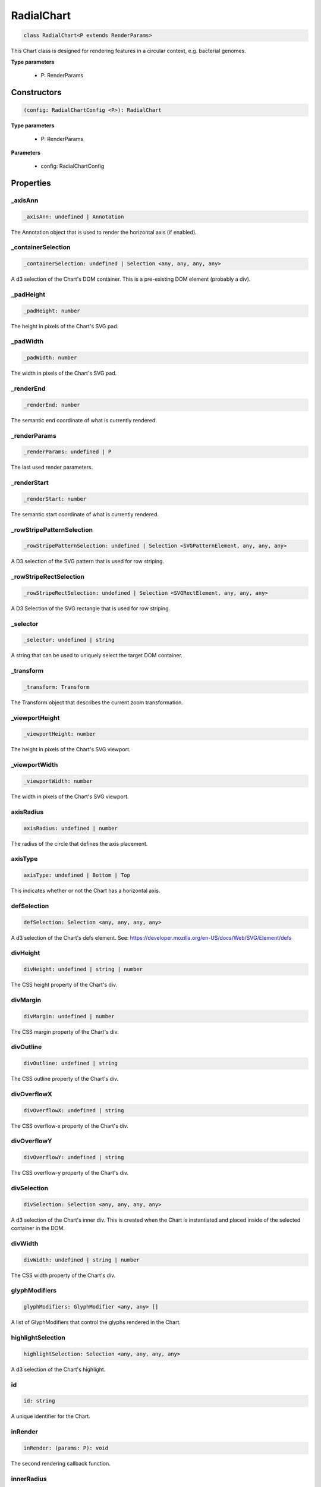 .. role:: trst-class
.. role:: trst-interface
.. role:: trst-function
.. role:: trst-property
.. role:: trst-property-desc
.. role:: trst-method
.. role:: trst-method-desc
.. role:: trst-parameter
.. role:: trst-type
.. role:: trst-type-parameter

.. _RadialChart:

:trst-class:`RadialChart`
=========================

.. container:: collapsible

  .. code-block:: typescript

    class RadialChart<P extends RenderParams>

.. container:: content

  This Chart class is designed for rendering features in a circular context, e.g. bacterial genomes.

  **Type parameters**

    - P: RenderParams

Constructors
------------

.. container:: collapsible

  .. code-block:: typescript

    (config: RadialChartConfig <P>): RadialChart

.. container:: content

  **Type parameters**

    - P: RenderParams

  **Parameters**

    - config: RadialChartConfig

Properties
----------

_axisAnn
********

.. container:: collapsible

  .. code-block:: typescript

    _axisAnn: undefined | Annotation

.. container:: content

  The Annotation object that is used to render the horizontal axis (if enabled).

_containerSelection
*******************

.. container:: collapsible

  .. code-block:: typescript

    _containerSelection: undefined | Selection <any, any, any, any>

.. container:: content

  A d3 selection of the Chart's DOM container. This is a pre-existing DOM element (probably a div).

_padHeight
**********

.. container:: collapsible

  .. code-block:: typescript

    _padHeight: number

.. container:: content

  The height in pixels of the Chart's SVG pad.

_padWidth
*********

.. container:: collapsible

  .. code-block:: typescript

    _padWidth: number

.. container:: content

  The width in pixels of the Chart's SVG pad.

_renderEnd
**********

.. container:: collapsible

  .. code-block:: typescript

    _renderEnd: number

.. container:: content

  The semantic end coordinate of what is currently rendered.

_renderParams
*************

.. container:: collapsible

  .. code-block:: typescript

    _renderParams: undefined | P

.. container:: content

  The last used render parameters.

_renderStart
************

.. container:: collapsible

  .. code-block:: typescript

    _renderStart: number

.. container:: content

  The semantic start coordinate of what is currently rendered.

_rowStripePatternSelection
**************************

.. container:: collapsible

  .. code-block:: typescript

    _rowStripePatternSelection: undefined | Selection <SVGPatternElement, any, any, any>

.. container:: content

  A D3 selection of the SVG pattern that is used for row striping.

_rowStripeRectSelection
***********************

.. container:: collapsible

  .. code-block:: typescript

    _rowStripeRectSelection: undefined | Selection <SVGRectElement, any, any, any>

.. container:: content

  A D3 Selection of the SVG rectangle that is used for row striping.

_selector
*********

.. container:: collapsible

  .. code-block:: typescript

    _selector: undefined | string

.. container:: content

  A string that can be used to uniquely select the target DOM container.

_transform
**********

.. container:: collapsible

  .. code-block:: typescript

    _transform: Transform

.. container:: content

  The Transform object that describes the current zoom transformation.

_viewportHeight
***************

.. container:: collapsible

  .. code-block:: typescript

    _viewportHeight: number

.. container:: content

  The height in pixels of the Chart's SVG viewport.

_viewportWidth
**************

.. container:: collapsible

  .. code-block:: typescript

    _viewportWidth: number

.. container:: content

  The width in pixels of the Chart's SVG viewport.

axisRadius
**********

.. container:: collapsible

  .. code-block:: typescript

    axisRadius: undefined | number

.. container:: content

  The radius of the circle that defines the axis placement.

axisType
********

.. container:: collapsible

  .. code-block:: typescript

    axisType: undefined | Bottom | Top

.. container:: content

  This indicates whether or not the Chart has a horizontal axis.

defSelection
************

.. container:: collapsible

  .. code-block:: typescript

    defSelection: Selection <any, any, any, any>

.. container:: content

  A d3 selection of the Chart's defs element. See: https://developer.mozilla.org/en-US/docs/Web/SVG/Element/defs

divHeight
*********

.. container:: collapsible

  .. code-block:: typescript

    divHeight: undefined | string | number

.. container:: content

  The CSS height property of the Chart's div.

divMargin
*********

.. container:: collapsible

  .. code-block:: typescript

    divMargin: undefined | number

.. container:: content

  The CSS margin property of the Chart's div.

divOutline
**********

.. container:: collapsible

  .. code-block:: typescript

    divOutline: undefined | string

.. container:: content

  The CSS outline property of the Chart's div.

divOverflowX
************

.. container:: collapsible

  .. code-block:: typescript

    divOverflowX: undefined | string

.. container:: content

  The CSS overflow-x property of the Chart's div.

divOverflowY
************

.. container:: collapsible

  .. code-block:: typescript

    divOverflowY: undefined | string

.. container:: content

  The CSS overflow-y property of the Chart's div.

divSelection
************

.. container:: collapsible

  .. code-block:: typescript

    divSelection: Selection <any, any, any, any>

.. container:: content

  A d3 selection of the Chart's inner div. This is created when the Chart is instantiated and placed inside of the selected container in the DOM.

divWidth
********

.. container:: collapsible

  .. code-block:: typescript

    divWidth: undefined | string | number

.. container:: content

  The CSS width property of the Chart's div.

glyphModifiers
**************

.. container:: collapsible

  .. code-block:: typescript

    glyphModifiers: GlyphModifier <any, any> []

.. container:: content

  A list of GlyphModifiers that control the glyphs rendered in the Chart.

highlightSelection
******************

.. container:: collapsible

  .. code-block:: typescript

    highlightSelection: Selection <any, any, any, any>

.. container:: content

  A d3 selection of the Chart's highlight.

id
**

.. container:: collapsible

  .. code-block:: typescript

    id: string

.. container:: content

  A unique identifier for the Chart.

inRender
********

.. container:: collapsible

  .. code-block:: typescript

    inRender: (params: P): void

.. container:: content

  The second rendering callback function.

innerRadius
***********

.. container:: collapsible

  .. code-block:: typescript

    innerRadius: number

.. container:: content

  The inner radius of the conceptual annulus that defines the Chart annotation track.

leftPadSize
***********

.. container:: collapsible

  .. code-block:: typescript

    leftPadSize: number

.. container:: content

  The number of pixels of padding on the left side of the Chart.

lowerPadSize
************

.. container:: collapsible

  .. code-block:: typescript

    lowerPadSize: number

.. container:: content

  The number of pixels of padding on the bottom of the Chart.

observers
*********

.. container:: collapsible

  .. code-block:: typescript

    observers: ChartObserver []

.. container:: content

  A list of observers attached to the Chart.

outerRadius
***********

.. container:: collapsible

  .. code-block:: typescript

    outerRadius: number

.. container:: content

  The outer radius of the conceptual annulus that defines the Chart annotation track.

overflowViewportSelection
*************************

.. container:: collapsible

  .. code-block:: typescript

    overflowViewportSelection: Selection <any, any, any, any>

.. container:: content

  A d3 selection of the Chart's viewport that allows rendering overflow.

padSelection
************

.. container:: collapsible

  .. code-block:: typescript

    padSelection: Selection <any, any, any, any>

.. container:: content

  A d3 selection of the viewport's padding container.

padSize
*******

.. container:: collapsible

  .. code-block:: typescript

    padSize: number

.. container:: content

  The number of pixels of padding around each edge of the Chart.

postRender
**********

.. container:: collapsible

  .. code-block:: typescript

    postRender: (params: P): void

.. container:: content

  The final rendering callback function.

postResize
**********

.. container:: collapsible

  .. code-block:: typescript

    postResize: (): void

.. container:: content

  The callback function that the Chart executes after resize() is called.

postZoom
********

.. container:: collapsible

  .. code-block:: typescript

    postZoom: (): void

.. container:: content

  The callback function that the Chart executes after zoom() is called.

preRender
*********

.. container:: collapsible

  .. code-block:: typescript

    preRender: (params: P): void

.. container:: content

  The first rendering callback function.

resizable
*********

.. container:: collapsible

  .. code-block:: typescript

    resizable: boolean

.. container:: content

  This controls whether or not the Chart has automatic resizing enabled.

rightPadSize
************

.. container:: collapsible

  .. code-block:: typescript

    rightPadSize: number

.. container:: content

  The number of pixels of padding on the right side of the Chart.

rowCount
********

.. container:: collapsible

  .. code-block:: typescript

    rowCount: number

.. container:: content

  The number of rows in the Chart.

rowHeight
*********

.. container:: collapsible

  .. code-block:: typescript

    rowHeight: number

.. container:: content

  The height in pixels of a horizontal row in the Chart. This defaults to a value of 10.

rowStripes
**********

.. container:: collapsible

  .. code-block:: typescript

    rowStripes: boolean

.. container:: content

  This controls whether or not the rows will be colored in an alternating pattern.

scaleExtent
***********

.. container:: collapsible

  .. code-block:: typescript

    scaleExtent: None

.. container:: content

  A list of two numbers that define the extent to which a zoom event is allowed to transform the TrackChart's underlying scale. Simply put, this controls how far in and out a user will be able to zoom. The first number is the maximum zoom-out factor, and the second is the maximum zoom-in factor. For example, setting this to [1, 10] will prevent a user from zooming out past the point at which the chart is initially rendered, and allow them to zoom in by a factor of 10. For more info, see https://github.com/d3/d3-zoom/blob/master/README.md#zoom_scaleExtent

tickCount
*********

.. container:: collapsible

  .. code-block:: typescript

    tickCount: number

.. container:: content

  The initial number of ticks to display on the radial axis. D3 usually refuses to use the actual number supplied, and instead it tries really hard to make it even and "pretty."

trackHeight
***********

.. container:: collapsible

  .. code-block:: typescript

    trackHeight: number

.. container:: content

  The "height" of the radial track on which annotations will be rendered. Conceptually, this is equal to to the difference of the radii of two concentric circles that define an annulus.

trackOutlineSelection
*********************

.. container:: collapsible

  .. code-block:: typescript

    trackOutlineSelection: undefined | Selection <any, any, any, any>

.. container:: content

  A d3 selection to the track outline.

translateExtent
***************

.. container:: collapsible

  .. code-block:: typescript

    translateExtent: (chart: Chart <any>): None

.. container:: content

  This is a callback function that is used to set the translate extent (left/right panning) allowed when a zoom event is applied to the TrackChart. It needs to be a callback, because it needs the absolute width of the TrackChart's SVG viewport, which is allowed to change throughout the TrackChart's lifetime. For example, setting this to: (chart) => [[0, 0], [chart.width, chart.height]] will restrict the panning in the TrackChart to exactly the range that was initially rendered. For more info, see https://github.com/d3/d3-zoom/blob/master/README.md#zoom_translateExtent

upperPadSize
************

.. container:: collapsible

  .. code-block:: typescript

    upperPadSize: number

.. container:: content

  The number of pixels of padding on the top of the Chart.

viewportSelection
*****************

.. container:: collapsible

  .. code-block:: typescript

    viewportSelection: Selection <any, any, any, any>

.. container:: content

  A d3 selection of the Chart's viewport.

xScale
******

.. container:: collapsible

  .. code-block:: typescript

    xScale: ScaleLinear <number, number>

.. container:: content

  A D3 scale that the Chart will use to translate between semantic and viewport coordinates. This scale will be periodically re-scaled after zoom events.

xScaleBase
**********

.. container:: collapsible

  .. code-block:: typescript

    xScaleBase: ScaleLinear <number, number>

.. container:: content

  The base D3 scale that will be used to rescale the Chart's xScale.

zoomable
********

.. container:: collapsible

  .. code-block:: typescript

    zoomable: boolean

.. container:: content

  This controls whether or not the Chart has zooming enabled.


Accessors
---------

containerSelection
******************

.. container:: collapsible

 .. code-block:: typescript

    get containerSelection(): Selection <any, any, any, any>

.. container:: content

  Get a D3 selection of the Chart's DOM Container. This throws an exception if the value is undefined, which probably means the entire chart is detached from the DOM.

padHeight
*********

.. container:: collapsible

 .. code-block:: typescript

    get padHeight(): number

.. container:: content

  Getter for the padHeight property.

.. container:: collapsible

 .. code-block:: typescript

    set padHeight(height: number): void

.. container:: content

  Setter for the padHeight property. This actually adjusts the height attribute on the viewport DOM element.

padWidth
********

.. container:: collapsible

 .. code-block:: typescript

    get padWidth(): number

.. container:: content

  Getter for the padWidth property.

.. container:: collapsible

 .. code-block:: typescript

    set padWidth(width: number): void

.. container:: content

  Setter for the padWidth property. This actually adjusts the width attribute on the viewport DOM element.

renderEnd
*********

.. container:: collapsible

 .. code-block:: typescript

    get renderEnd(): number

.. container:: content

  Getter for the renderEnd property

renderParams
************

.. container:: collapsible

 .. code-block:: typescript

    get renderParams(): P

.. container:: content

  Getter for the Chart's most recently used RenderParams.

.. container:: collapsible

 .. code-block:: typescript

    set renderParams(params: P): void

.. container:: content

  Setter for the renderParms property.

renderStart
***********

.. container:: collapsible

 .. code-block:: typescript

    get renderStart(): number

.. container:: content

  Getter for the renderStart property.

rowStripePatternSelection
*************************

.. container:: collapsible

 .. code-block:: typescript

    get rowStripePatternSelection(): Selection <SVGPatternElement, any, any, any>

.. container:: content

  A getter for the rowStripePatternSelection property. This serves as a null guard.

rowStripeRectSelection
**********************

.. container:: collapsible

 .. code-block:: typescript

    get rowStripeRectSelection(): Selection <SVGRectElement, any, any, any>

.. container:: content

  A getter for the rowStripeSelection property. This serves as a null guard.

selector
********

.. container:: collapsible

 .. code-block:: typescript

    get selector(): string

.. container:: content

  A getter for the Chart's selector property. The selector should be able to uniquely select the Chart's DOM container.

transform
*********

.. container:: collapsible

 .. code-block:: typescript

    get transform(): Transform

.. container:: content

  Getter for the transform property. This also updates the internal transform on the Chart's pad DOM element.

.. container:: collapsible

 .. code-block:: typescript

    set transform(transform: Transform): void

.. container:: content

  Setter for the transform property.

viewportHeight
**************

.. container:: collapsible

 .. code-block:: typescript

    get viewportHeight(): number

.. container:: content

  Getter for the viewportHeight property.

.. container:: collapsible

 .. code-block:: typescript

    set viewportHeight(height: number): void

.. container:: content

  Setter for the viewportHeight property. This actually adjusts the height property on the viewport DOM element.

viewportWidth
*************

.. container:: collapsible

 .. code-block:: typescript

    get viewportWidth(): number

.. container:: content

  Getter for the viewportWidth property.

.. container:: collapsible

 .. code-block:: typescript

    set viewportWidth(width: number): void

.. container:: content

  Setter for the viewportWidth property. This actually adjusts the width property on the viewport DOM element.

Methods
-------

addAxis
*******

.. container:: collapsible

 .. code-block:: typescript

    addAxis(force: boolean): void

.. container:: content

  **Parameters**

  - force: boolean

  **Returns**: void

addGlyphModifier
****************

.. container:: collapsible

 .. code-block:: typescript

    addGlyphModifier(modifier: GlyphModifier <A, C>, initialize: boolean): void

.. container:: content

  This adds a GlyphModifier to the Chart.

  **Type parameters**

  - A: Annotation
  - C: Chart

  **Parameters**

  - modifier: GlyphModifier <A, C>
  - initialize: boolean

  **Returns**: void

addTrackOutline
***************

.. container:: collapsible

 .. code-block:: typescript

    addTrackOutline(): void

.. container:: content

  **Returns**: void

alertObservers
**************

.. container:: collapsible

 .. code-block:: typescript

    alertObservers(): void

.. container:: content

  This calls each of this Chart's attached observer's alert() method.

  **Returns**: void

applyGlyphModifiers
*******************

.. container:: collapsible

 .. code-block:: typescript

    applyGlyphModifiers(): void

.. container:: content

  This applies each of the Chart's GlyphModifier.zoom() methods, resulting in each of the glyphs in the Chart being appropriately redrawn for the current zoom level.

  **Returns**: void

applyLayoutAndSetRowCount
*************************

.. container:: collapsible

 .. code-block:: typescript

    applyLayoutAndSetRowCount(params: P): void

.. container:: content

  **Parameters**

  - params: P

  **Returns**: void

calculateContainerDimensions
****************************

.. container:: collapsible

 .. code-block:: typescript

    calculateContainerDimensions(): DOMRect

.. container:: content

  This uses d3 to select the Chart's DOM container and returns a DOMRect that describes that containers dimensions.

  **Returns**: DOMRect

calculateDivDimensions
**********************

.. container:: collapsible

 .. code-block:: typescript

    calculateDivDimensions(): DOMRect

.. container:: content

  **Returns**: DOMRect

calculatePadDimensions
**********************

.. container:: collapsible

 .. code-block:: typescript

    calculatePadDimensions(): DOMRect

.. container:: content

  This returns a DOMRect that describes the pad dimensions.

  **Returns**: DOMRect

calculatePadHeight
******************

.. container:: collapsible

 .. code-block:: typescript

    calculatePadHeight(): number

.. container:: content

  This calculates and returns the width of the SVG viewport in pixels.

  **Returns**: number

calculatePadWidth
*****************

.. container:: collapsible

 .. code-block:: typescript

    calculatePadWidth(): number

.. container:: content

  This calculates and returns the width of the SVG viewport in pixels.

  **Returns**: number

calculateViewportDimensions
***************************

.. container:: collapsible

 .. code-block:: typescript

    calculateViewportDimensions(): DOMRect

.. container:: content

  This returns a DOMRect that describes the viewport's dimensions.

  **Returns**: DOMRect

calculateViewportHeight
***********************

.. container:: collapsible

 .. code-block:: typescript

    calculateViewportHeight(): number

.. container:: content

  This checks the current height of the viewport in the DOM and returns it.

  **Returns**: number

calculateViewportWidth
**********************

.. container:: collapsible

 .. code-block:: typescript

    calculateViewportWidth(): number

.. container:: content

  This calculates the current width of the viewport in the DOM and returns it.

  **Returns**: number

clear
*****

.. container:: collapsible

 .. code-block:: typescript

    clear(): void

.. container:: content

  This method clears all glyphs that have been rendered in the Chart.

  **Returns**: void

clearHighlight
**************

.. container:: collapsible

 .. code-block:: typescript

    clearHighlight(selector: string): void

.. container:: content

  **Parameters**

  - selector: string

  **Returns**: void

configureResize
***************

.. container:: collapsible

 .. code-block:: typescript

    configureResize(): void

.. container:: content

  This configures the Chart to respond to browser resize events. The default resize behavior is for the Chart to maintain the current semantic view range, either stretching or shrinking the current view.

  **Returns**: void

configureZoom
*************

.. container:: collapsible

 .. code-block:: typescript

    configureZoom(): void

.. container:: content

  **Returns**: void

defaultInRender
***************

.. container:: collapsible

 .. code-block:: typescript

    defaultInRender(params: P): void

.. container:: content

  **Type parameters**

  - P: RenderParams

  **Parameters**

  - params: P

  **Returns**: void

defaultPostRender
*****************

.. container:: collapsible

 .. code-block:: typescript

    defaultPostRender(): void

.. container:: content

  **Type parameters**

  - P: RenderParams

  **Returns**: void

defaultPreRender
****************

.. container:: collapsible

 .. code-block:: typescript

    defaultPreRender(params: P): void

.. container:: content

  **Parameters**

  - params: P

  **Returns**: void

disableZoom
***********

.. container:: collapsible

 .. code-block:: typescript

    disableZoom(): void

.. container:: content

  This disables zooming on the Chart.

  **Returns**: void

fitPadHeight
************

.. container:: collapsible

 .. code-block:: typescript

    fitPadHeight(): void

.. container:: content

  This fits the Chart's SVG padding based off of the rowCount, rowHeight and padSize properties.

  **Returns**: void

fitRadialDimensions
*******************

.. container:: collapsible

 .. code-block:: typescript

    fitRadialDimensions(): void

.. container:: content

  **Returns**: void

fitRowStripes
*************

.. container:: collapsible

 .. code-block:: typescript

    fitRowStripes(): void

.. container:: content

  This automatically sets the dimensions of the row stripe DOM elements.

  **Returns**: void

fitViewport
***********

.. container:: collapsible

 .. code-block:: typescript

    fitViewport(): void

.. container:: content

  This fits the Chart's SVG viewport based off of the Chart's pad size.

  **Returns**: void

getContainerHeight
******************

.. container:: collapsible

 .. code-block:: typescript

    getContainerHeight(): number

.. container:: content

  This calculates and returns the Chart's DOM container's height in pixels.

  **Returns**: number

getContainerWidth
*****************

.. container:: collapsible

 .. code-block:: typescript

    getContainerWidth(): number

.. container:: content

  This calculates and returns the Chart's DOM container's width in pixels.

  **Returns**: number

getSemanticViewRange
********************

.. container:: collapsible

 .. code-block:: typescript

    getSemanticViewRange(): ViewRange

.. container:: content

  **Returns**: ViewRange

highlight
*********

.. container:: collapsible

 .. code-block:: typescript

    highlight(config: HighlightConfig): string

.. container:: content

  **Parameters**

  - config: HighlightConfig

  **Returns**: string

initializeXScale
****************

.. container:: collapsible

 .. code-block:: typescript

    initializeXScale(start: number, end: number): void

.. container:: content

  Set the internal d3 scale to map from the provided semantic query range to the Chart's current viewport dimensions.

  **Parameters**

  - start: number
  - end: number

  **Returns**: void

initializeXScaleFromRenderParams
********************************

.. container:: collapsible

 .. code-block:: typescript

    initializeXScaleFromRenderParams(params: P): void

.. container:: content

  This initializes an x translation scale with the provided RenderParams and the dimensions of the Chart.

  **Parameters**

  - params: P

  **Returns**: void

render
******

.. container:: collapsible

 .. code-block:: typescript

    render(params: P): void

.. container:: content

  This method stores the render parameters on the Chart and calls preRender(), inRender(), and postRender().

  **Parameters**

  - params: P

  **Returns**: void

renderAxis
**********

.. container:: collapsible

 .. code-block:: typescript

    renderAxis(): void

.. container:: content

  **Returns**: void

renderTrackOutline
******************

.. container:: collapsible

 .. code-block:: typescript

    renderTrackOutline(): void

.. container:: content

  **Returns**: void

rescaleXScale
*************

.. container:: collapsible

 .. code-block:: typescript

    rescaleXScale(transformArg: Transform): void

.. container:: content

  **Parameters**

  - transformArg: Transform

  **Returns**: void

resetTransform
**************

.. container:: collapsible

 .. code-block:: typescript

    resetTransform(): void

.. container:: content

  Reset the Chart's transform to the zoom identity (no translation, no zoom).

  **Returns**: void

resize
******

.. container:: collapsible

 .. code-block:: typescript

    resize(): void

.. container:: content

  **Returns**: void

setRowStripes
*************

.. container:: collapsible

 .. code-block:: typescript

    setRowStripes(): void

.. container:: content

  This initializes the DOM elements that form the row stripes in the Chart, if enabled.

  **Returns**: void

setToContainerDimensions
************************

.. container:: collapsible

 .. code-block:: typescript

    setToContainerDimensions(): void

.. container:: content

  This calculates the Chart's DOM container's dimensions and sets the Chart's SVG pad to fill those dimensions.

  **Returns**: void

squareToContainerHeight
***********************

.. container:: collapsible

 .. code-block:: typescript

    squareToContainerHeight(): void

.. container:: content

  This calculates the height of the Chart's DOM container and sets the Chart's SVG pad to a square with that height.

  **Returns**: void

squareToContainerWidth
**********************

.. container:: collapsible

 .. code-block:: typescript

    squareToContainerWidth(): void

.. container:: content

  This calculates the width of the Chart's DOM container and sets the Chart's SVG pad to a square with that width.

  **Returns**: void

squareToDivWidth
****************

.. container:: collapsible

 .. code-block:: typescript

    squareToDivWidth(): void

.. container:: content

  **Returns**: void

updateDivProperties
*******************

.. container:: collapsible

 .. code-block:: typescript

    updateDivProperties(): void

.. container:: content

  **Returns**: void

zoom
****

.. container:: collapsible

 .. code-block:: typescript

    zoom(): void

.. container:: content

  **Returns**: void

zoomHighlight
*************

.. container:: collapsible

 .. code-block:: typescript

    zoomHighlight(): void

.. container:: content

  **Returns**: void

inferRenderRange
****************

.. container:: collapsible

 .. code-block:: typescript

    inferRenderRange(params: P): None

.. container:: content

  A utility function to attempt to infer a semantic range on RenderParams when no range is explicitly supplied.

  **Type parameters**

  - P: RenderParams

  **Parameters**

  - params: P

  **Returns**: None

